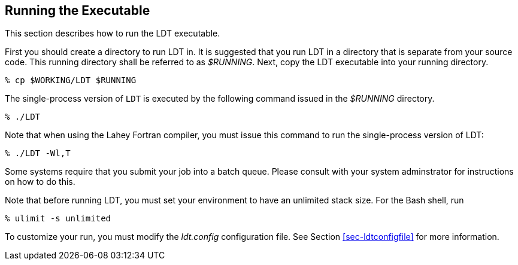 
[[sec-run]]
== Running the Executable

This section describes how to run the LDT executable.

First you should create a directory to run LDT in. It is suggested that you run LDT in a directory that is separate from your source code. This running directory shall be referred to as _$RUNNING_. Next, copy the LDT executable into your running directory.

....
% cp $WORKING/LDT $RUNNING
....

The single-process version of `LDT` is executed by the following command issued in the _$RUNNING_ directory.

....
% ./LDT
....

Note that when using the Lahey Fortran compiler, you must issue this command to run the single-process version of LDT:

....
% ./LDT -Wl,T
....

Some systems require that you submit your job into a batch queue. Please consult with your system adminstrator for instructions on how to do this.

Note that before running LDT, you must set your environment to have an unlimited stack size. For the Bash shell, run

....
% ulimit -s unlimited
....

To customize your run, you must modify the _ldt.config_ configuration file. See Section <<sec-ldtconfigfile>> for more information.

